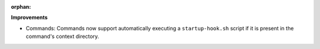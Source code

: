 :orphan:

**Improvements**

-  Commands: Commands now support automatically executing a ``startup-hook.sh`` script if it is
   present in the command's context directory.
